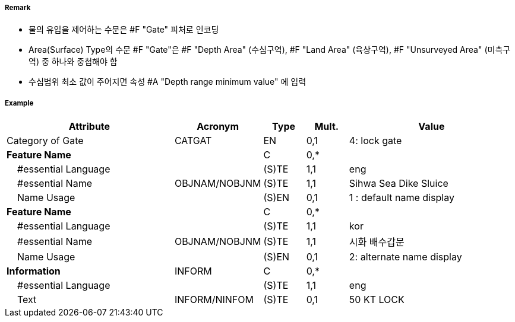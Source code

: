 // tag::Gate[]
===== Remark
- 물의 유입을 제어하는 수문은 #F "Gate" 피처로 인코딩
- Area(Surface) Type의 수문 #F "Gate"은 #F "Depth Area" (수심구역), #F "Land Area" (육상구역), #F "Unsurveyed Area" (미측구역) 중 하나와 중첩해야 함
- 수심범위 최소 값이 주어지면 속성 #A "Depth range minimum value" 에 입력
//image::../images/Gate/Gate_image-1.png[width=400]

===== Example
[cols="20,10,5,5,20", options="header"]
|===
|Attribute |Acronym |Type |Mult. |Value

|Category of Gate|CATGAT|EN|0,1| 4: lock gate
|**Feature Name**||C|0,*| 
|    #essential Language||(S)TE|1,1| eng
|    #essential Name|OBJNAM/NOBJNM|(S)TE|1,1| Sihwa Sea Dike Sluice
|    Name Usage||(S)EN|0,1| 1 : default name display
|**Feature Name**||C|0,*| 
|    #essential Language||(S)TE|1,1| kor
|    #essential Name|OBJNAM/NOBJNM|(S)TE|1,1| 시화 배수갑문
|    Name Usage||(S)EN|0,1| 2: alternate name display
|**Information**|INFORM|C|0,*| 
|    #essential Language||(S)TE|1,1| eng
|    Text|INFORM/NINFOM|(S)TE|0,1| 50 KT LOCK
|===

// end::Gate[]
